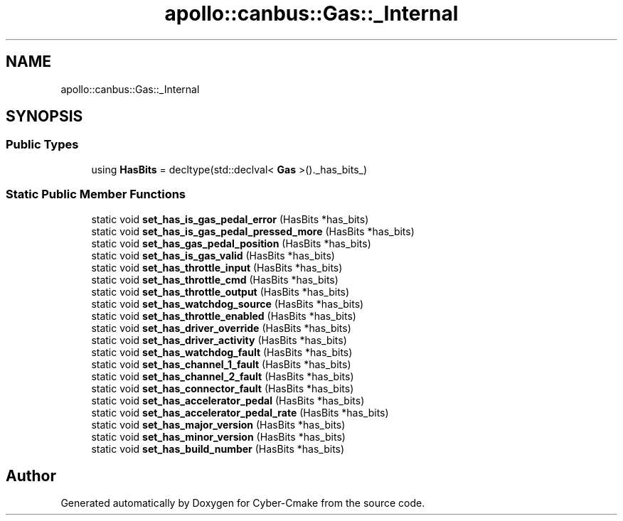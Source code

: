 .TH "apollo::canbus::Gas::_Internal" 3 "Sun Sep 3 2023" "Version 8.0" "Cyber-Cmake" \" -*- nroff -*-
.ad l
.nh
.SH NAME
apollo::canbus::Gas::_Internal
.SH SYNOPSIS
.br
.PP
.SS "Public Types"

.in +1c
.ti -1c
.RI "using \fBHasBits\fP = decltype(std::declval< \fBGas\fP >()\&._has_bits_)"
.br
.in -1c
.SS "Static Public Member Functions"

.in +1c
.ti -1c
.RI "static void \fBset_has_is_gas_pedal_error\fP (HasBits *has_bits)"
.br
.ti -1c
.RI "static void \fBset_has_is_gas_pedal_pressed_more\fP (HasBits *has_bits)"
.br
.ti -1c
.RI "static void \fBset_has_gas_pedal_position\fP (HasBits *has_bits)"
.br
.ti -1c
.RI "static void \fBset_has_is_gas_valid\fP (HasBits *has_bits)"
.br
.ti -1c
.RI "static void \fBset_has_throttle_input\fP (HasBits *has_bits)"
.br
.ti -1c
.RI "static void \fBset_has_throttle_cmd\fP (HasBits *has_bits)"
.br
.ti -1c
.RI "static void \fBset_has_throttle_output\fP (HasBits *has_bits)"
.br
.ti -1c
.RI "static void \fBset_has_watchdog_source\fP (HasBits *has_bits)"
.br
.ti -1c
.RI "static void \fBset_has_throttle_enabled\fP (HasBits *has_bits)"
.br
.ti -1c
.RI "static void \fBset_has_driver_override\fP (HasBits *has_bits)"
.br
.ti -1c
.RI "static void \fBset_has_driver_activity\fP (HasBits *has_bits)"
.br
.ti -1c
.RI "static void \fBset_has_watchdog_fault\fP (HasBits *has_bits)"
.br
.ti -1c
.RI "static void \fBset_has_channel_1_fault\fP (HasBits *has_bits)"
.br
.ti -1c
.RI "static void \fBset_has_channel_2_fault\fP (HasBits *has_bits)"
.br
.ti -1c
.RI "static void \fBset_has_connector_fault\fP (HasBits *has_bits)"
.br
.ti -1c
.RI "static void \fBset_has_accelerator_pedal\fP (HasBits *has_bits)"
.br
.ti -1c
.RI "static void \fBset_has_accelerator_pedal_rate\fP (HasBits *has_bits)"
.br
.ti -1c
.RI "static void \fBset_has_major_version\fP (HasBits *has_bits)"
.br
.ti -1c
.RI "static void \fBset_has_minor_version\fP (HasBits *has_bits)"
.br
.ti -1c
.RI "static void \fBset_has_build_number\fP (HasBits *has_bits)"
.br
.in -1c

.SH "Author"
.PP 
Generated automatically by Doxygen for Cyber-Cmake from the source code\&.
